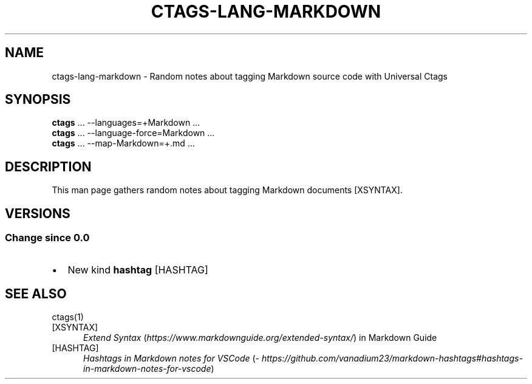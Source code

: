 .\" Man page generated from reStructuredText.
.
.TH CTAGS-LANG-MARKDOWN 7 "" "6.1.0" "Universal Ctags"
.SH NAME
ctags-lang-markdown \- Random notes about tagging Markdown source code with Universal Ctags
.
.nr rst2man-indent-level 0
.
.de1 rstReportMargin
\\$1 \\n[an-margin]
level \\n[rst2man-indent-level]
level margin: \\n[rst2man-indent\\n[rst2man-indent-level]]
-
\\n[rst2man-indent0]
\\n[rst2man-indent1]
\\n[rst2man-indent2]
..
.de1 INDENT
.\" .rstReportMargin pre:
. RS \\$1
. nr rst2man-indent\\n[rst2man-indent-level] \\n[an-margin]
. nr rst2man-indent-level +1
.\" .rstReportMargin post:
..
.de UNINDENT
. RE
.\" indent \\n[an-margin]
.\" old: \\n[rst2man-indent\\n[rst2man-indent-level]]
.nr rst2man-indent-level -1
.\" new: \\n[rst2man-indent\\n[rst2man-indent-level]]
.in \\n[rst2man-indent\\n[rst2man-indent-level]]u
..
.SH SYNOPSIS
.nf
\fBctags\fP ... \-\-languages=+Markdown ...
\fBctags\fP ... \-\-language\-force=Markdown ...
\fBctags\fP ... \-\-map\-Markdown=+.md ...
.fi
.sp
.SH DESCRIPTION
.sp
This man page gathers random notes about tagging Markdown documents [XSYNTAX]\&.
.SH VERSIONS
.SS Change since "0.0"
.INDENT 0.0
.IP \(bu 2
New kind \fBhashtag\fP [HASHTAG]
.UNINDENT
.SH SEE ALSO
.sp
ctags(1)
.IP [XSYNTAX] 5
\fI\%Extend Syntax\fP (\fI\%https://www.markdownguide.org/extended\-syntax/\fP) in Markdown Guide
.IP [HASHTAG] 5
\fI\%Hashtags in Markdown notes for VSCode\fP (\fI\%https://github.com/vanadium23/markdown\-hashtags#hashtags\-in\-markdown\-notes\-for\-vscode\fP)
.\" Generated by docutils manpage writer.
.
